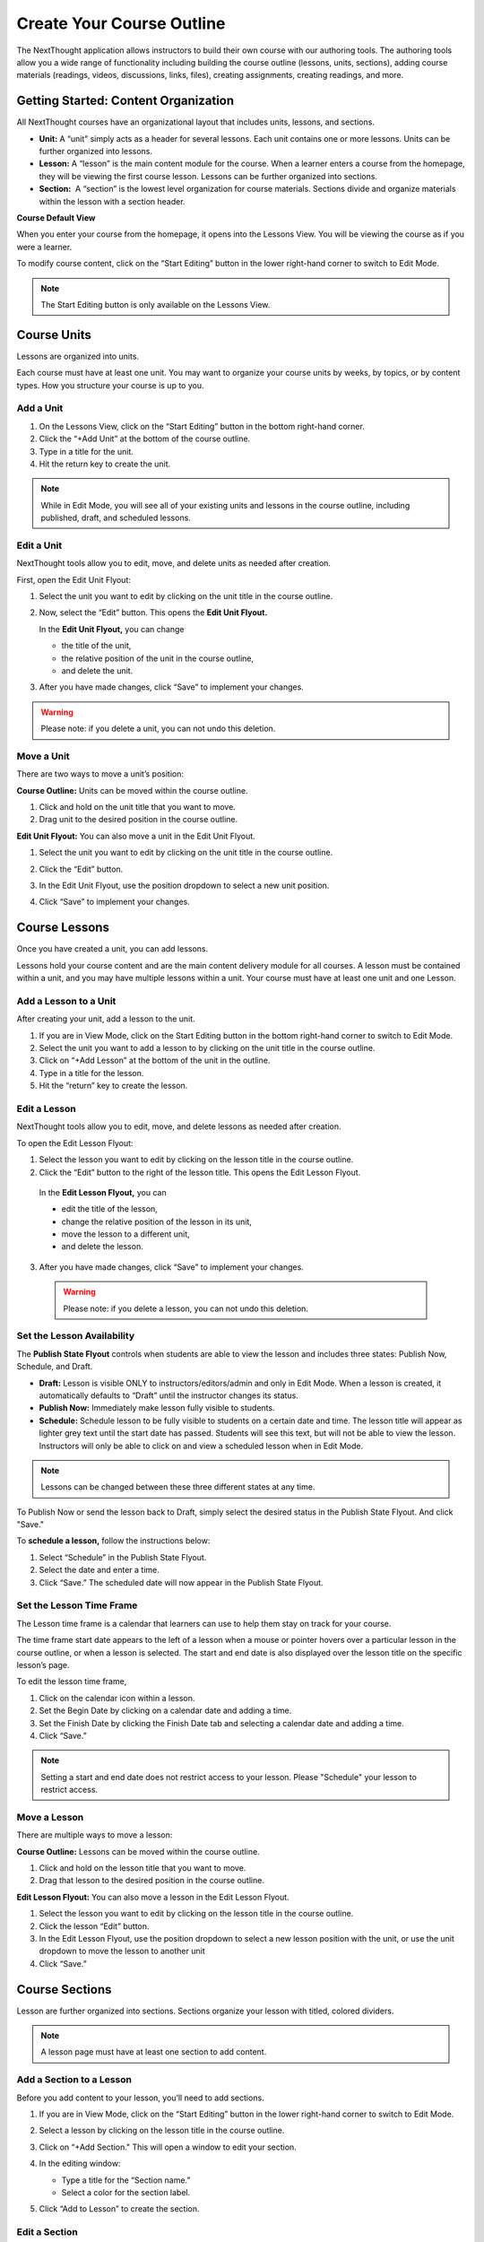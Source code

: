===========================
Create Your Course Outline
===========================

The NextThought application allows instructors to build their own course
with our authoring tools. The authoring tools allow you a wide range of
functionality including building the course outline (lessons, units,
sections), adding course materials (readings, videos, discussions, links, files),
creating assignments, creating readings, and more.


Getting Started: Content Organization
=======================================

All NextThought courses have an organizational layout that
includes units, lessons, and sections.

.. image:: images/authoringorganization.png

-  **Unit:** A “unit” simply acts as a header for several lessons. Each unit
   contains one or more lessons. Units can be further organized into
   lessons.
-  **Lesson:** A “lesson” is the main content module for the course. When a
   learner enters a course from the homepage, they will be viewing the
   first course lesson. Lessons can be further organized into sections.
-  **Section:**  A “section” is the lowest level organization for course
   materials. Sections divide and organize materials within the lesson
   with a section header.
   
   
**Course Default View**

When you enter your course from the homepage, it opens into the Lessons View. You will be viewing the course as if you were a learner.

To modify course content, click on the “Start Editing” button in the lower right-hand corner to switch to Edit Mode.

.. image:: images/starteditingbutton.png

.. note:: The Start Editing button is only available on the Lessons View. 


Course Units
=============================

Lessons are organized into units.

Each course must have at least one unit. You may want to organize your
course units by weeks, by topics, or by content types. How you structure
your course is up to you.

Add a Unit
-------------
 
1. On the Lessons View, click on the “Start Editing” button in the bottom right-hand corner.
2. Click the “+Add Unit” at the bottom of the course outline.
3. Type in a title for the unit.
4. Hit the return key to create the unit.

.. image:: images/addunit.png

.. note::  While in Edit Mode, you will see all of your existing units and lessons in the course outline, including published, draft, and scheduled lessons.

Edit a Unit
--------------------

NextThought tools allow you to edit, move, and delete units as needed
after creation.

First, open the Edit Unit Flyout:

1. Select the unit you want to edit by clicking on the unit title in the course outline.
2. Now, select the “Edit” button. This opens the **Edit Unit Flyout.**

   .. image:: images/editunit.png
   
   In the **Edit Unit Flyout,** you can change

   -  the title of the unit,
   -  the relative position of the unit in the course outline,
   -  and delete the unit.
	
   .. image:: images/editunitflyout.png
   
3. After you have made changes, click “Save” to implement your changes.

.. warning:: Please note: if you delete a unit, you can not undo this deletion.



Move a Unit
-----------------

There are two ways to move a unit’s position:

**Course Outline:** Units can be moved within the course outline. 

1. Click and hold on the unit title that you want to move. 
2. Drag unit to the desired position in the course outline. 

**Edit Unit Flyout:** You can also move a unit in the Edit Unit Flyout.

1. Select the unit you want to edit by clicking on the unit title in the course outline.
2. Click the “Edit” button. 

   .. image:: images/editunit.png
   
3. In the Edit Unit Flyout, use the position dropdown to select a new unit position.
4. Click “Save” to implement your changes.

.. image:: images/editunitflyout.png

Course Lessons
================

Once you have created a unit, you can add lessons.

Lessons hold your course content and are the main content delivery
module for all courses. A lesson must be contained within a unit, and
you may have multiple lessons within a unit. Your course must have at
least one unit and one Lesson. 

Add a Lesson to a Unit
--------------------------------------

After creating your unit, add a lesson to the unit.

1. If you are in View Mode, click on the Start Editing button in the bottom right-hand corner to switch to Edit Mode. 
2. Select the unit you want to add a lesson to by clicking on the unit title in the course outline. 
3. Click on “+Add Lesson” at the bottom of the unit in the outline.
4. Type in a title for the lesson.
5. Hit the “return” key to create the lesson.

.. image:: images/addlesson.png

Edit a Lesson
-------------------

NextThought tools allow you to edit, move, and delete lessons as needed
after creation.

To open the Edit Lesson Flyout:

1. Select the lesson you want to edit by clicking on the lesson title in the course outline.
2. Click the “Edit” button to the right of the lesson title. This opens the Edit Lesson Flyout.

  .. image:: images/editlesson.png

  In the **Edit Lesson Flyout,** you can

  -  edit the title of the lesson,
  -  change the relative position of the lesson in its unit,
  -  move the lesson to a different unit,
  -  and delete the lesson. 

  .. image:: images/editlessonflyout.png

3. After you have made changes, click “Save” to implement your changes.

  .. warning:: Please note: if you delete a lesson, you can not undo this deletion. 


Set the Lesson Availability
---------------------------------

The **Publish State Flyout** controls when students are able to view the
lesson and includes three states: Publish Now, Schedule, and Draft.  

.. image:: images/publishstatelesson.png

- **Draft:** Lesson is visible ONLY to instructors/editors/admin and only in Edit Mode. When a lesson is created, it automatically defaults to “Draft” until the instructor changes its status.
- **Publish Now:** Immediately make lesson fully visible to students.
- **Schedule:** Schedule lesson to be fully visible to students on a certain date and time. The lesson title will appear as lighter grey text until the start date has passed. Students will see this text, but will not be able to view the lesson. Instructors will only be able to click on and view a scheduled lesson when in Edit Mode.

.. note:: Lessons can be changed between these three different states at any time.

To Publish Now or send the lesson back to Draft, simply select the
desired status in the Publish State Flyout. And click "Save."

To **schedule a lesson,** follow the instructions below:

1. Select “Schedule” in the Publish State Flyout.
2. Select the date and enter a time.
3. Click “Save.” The scheduled date will now appear in the Publish State Flyout.

Set the Lesson Time Frame
-------------------------------------------------------------------------------------------------------------------------------------------

The Lesson time frame is a calendar that learners can use to help them
stay on track for your course. 

The time frame start date appears to the left of a lesson when a mouse
or pointer hovers over a particular lesson in the course outline, or
when a lesson is selected. The start and end date is also displayed over the lesson title on the specific lesson’s page.

.. image:: images/timeframe.png

To edit the lesson time frame,

1. Click on the calendar icon within a lesson.
2. Set the Begin Date by clicking on a calendar date and adding a time.
3. Set the Finish Date by clicking the Finish Date tab and selecting a calendar date and adding a time. 
4. Click “Save.” 

.. image:: images/startenddatetimeframe.png

.. note::  Setting a start and end date does not restrict access to your lesson. Please "Schedule" your lesson to restrict access.


Move a Lesson  
-----------------

There are multiple ways to move a lesson:

**Course Outline:** Lessons can be moved within the course outline. 

1. Click and hold on the lesson title that you want to move.
2. Drag that lesson to the desired position in the course outline. 

**Edit Lesson Flyout:** You can also move a lesson in the Edit Lesson Flyout.

1. Select the lesson you want to edit by clicking on the lesson title in the course outline.
2. Click the lesson “Edit” button. 
3. In the Edit Lesson Flyout, use the position dropdown to select a new lesson position with the unit, or use the unit dropdown to move the lesson to another unit 
4. Click “Save.”

.. image:: images/editlessonflyout.png


Course Sections
=================

Lesson are further organized into sections. Sections organize your lesson with titled, colored dividers. 

.. image:: images/sectiondivide.png

.. note:: A lesson page must have at least one section to add content.

Add a Section to a Lesson
------------------------------

Before you add content to your lesson, you’ll need to add sections.

1. If you are in View Mode, click on the “Start Editing” button in the lower right-hand corner to switch to Edit Mode.  
2. Select a lesson by clicking on the lesson title in the course outline.
3. Click on “+Add Section." This will open a window to edit your section. 

   .. image:: images/addsection.png
   
4. In the editing window:

   - Type a title for the “Section name.”
   - Select a color for the section label.

5. Click “Add to Lesson” to create the section.

.. image:: images/editsectionflyout.png

Edit a Section 
---------------------

First, open the Edit Section Flyout, by clicking the section’s “Edit” button located in the section’s header.

.. image:: images/editsection.png

In the Edit Section Flyout, you can

-  edit the title of the section,
-  change the relative position of the section within the lesson,
-  change the color of the section label,
-  and delete the section. 
    .. warning:: Please note: if you delete a section, you can not undo this deletion. 

.. image:: images/editsectionflyout2.png

After you have made changes, click “Save” to implement your changes.

Move a Section
-------------------

There are two ways to move a section:

**Lessons View:** Sections can be moved within the lessons page.

1. Click and hold on the section title that you want to move.
2. Drag section to the desired position within the lesson.

**Edit Section Flyout:** You can also move a section in the Edit Section Flyout.

1. Within the lesson, click the “Edit” button for the section you want to change. 
2. In the Edit Section Flyout, use the position dropdown to select a new section position within the lesson.
3. Click “Save” to implement your changes.

.. image:: images/editsectionflyout2.png

.. note::  You cannot move a section to another lesson or unit.


